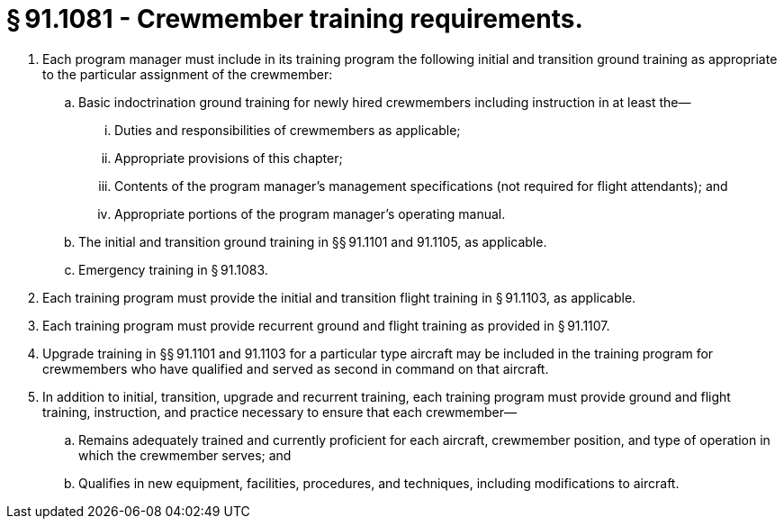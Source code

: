 # § 91.1081 - Crewmember training requirements.

[start=1,loweralpha]
. Each program manager must include in its training program the following initial and transition ground training as appropriate to the particular assignment of the crewmember:
[start=1,arabic]
.. Basic indoctrination ground training for newly hired crewmembers including instruction in at least the—
[start=1,lowerroman]
... Duties and responsibilities of crewmembers as applicable;
... Appropriate provisions of this chapter;
... Contents of the program manager's management specifications (not required for flight attendants); and
... Appropriate portions of the program manager's operating manual.
.. The initial and transition ground training in §§ 91.1101 and 91.1105, as applicable.
.. Emergency training in § 91.1083.
. Each training program must provide the initial and transition flight training in § 91.1103, as applicable.
. Each training program must provide recurrent ground and flight training as provided in § 91.1107.
. Upgrade training in §§ 91.1101 and 91.1103 for a particular type aircraft may be included in the training program for crewmembers who have qualified and served as second in command on that aircraft.
. In addition to initial, transition, upgrade and recurrent training, each training program must provide ground and flight training, instruction, and practice necessary to ensure that each crewmember—
[start=1,arabic]
.. Remains adequately trained and currently proficient for each aircraft, crewmember position, and type of operation in which the crewmember serves; and
.. Qualifies in new equipment, facilities, procedures, and techniques, including modifications to aircraft.

